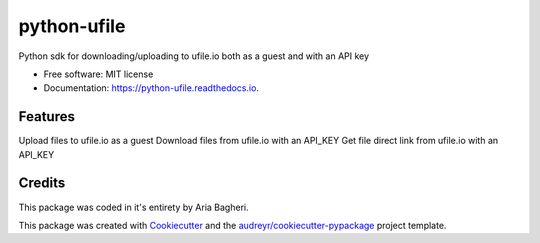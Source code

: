 ============
python-ufile
============


.. image:: https://img.shields.io/pypi/v/python_ufile.svg
        :target: https://pypi.python.org/pypi/python_ufile

.. image:: https://img.shields.io/travis/AriaBagheri/python_ufile.svg
        :target: https://travis-ci.com/AriaBagheri/python_ufile

.. image:: https://readthedocs.org/projects/python-ufile/badge/?version=latest
        :target: https://python-ufile.readthedocs.io/en/latest/?version=latest
        :alt: Documentation Status


.. image:: https://pyup.io/repos/github/AriaBagheri/python_ufile/shield.svg
     :target: https://pyup.io/repos/github/AriaBagheri/python_ufile/
     :alt: Updates



Python sdk for downloading/uploading to ufile.io both as a guest and with an API key


* Free software: MIT license
* Documentation: https://python-ufile.readthedocs.io.


Features
--------

Upload files to ufile.io as a guest
Download files from ufile.io with an API_KEY
Get file direct link from ufile.io with an API_KEY


Credits
-------
This package was coded in it's entirety by Aria Bagheri.

This package was created with Cookiecutter_ and the `audreyr/cookiecutter-pypackage`_ project template.

.. _Cookiecutter: https://github.com/audreyr/cookiecutter
.. _`audreyr/cookiecutter-pypackage`: https://github.com/audreyr/cookiecutter-pypackage

